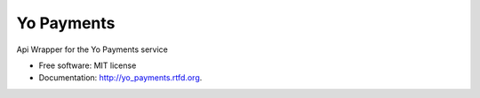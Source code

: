 ===============================
Yo Payments
===============================

.. image:: https://badge.fury.io/py/yo_payments.png
    :target: http://badge.fury.io/py/yo_payments

.. image:: https://pypip.in/d/yo_payments/badge.png
	:target: https://crate.io/packages/yo_payments?version=latest

.. image:: https://travis-ci.org/JamesMura/yo_payments.svg?branch=master
    :target: https://travis-ci.org/JamesMura/yo_payments


.. image:: https://coveralls.io/repos/JamesMura/yo_payments/badge.png
    :target: https://coveralls.io/r/JamesMura/yo_payments

.. image:: https://badges.gitter.im/Join Chat.svg
    :target: https://gitter.im/JamesMura/yo_payments?utm_source=badge&utm_medium=badge&utm_campaign=pr-badge&utm_content=badge
Api Wrapper for the Yo Payments service

* Free software: MIT license
* Documentation: http://yo_payments.rtfd.org.


